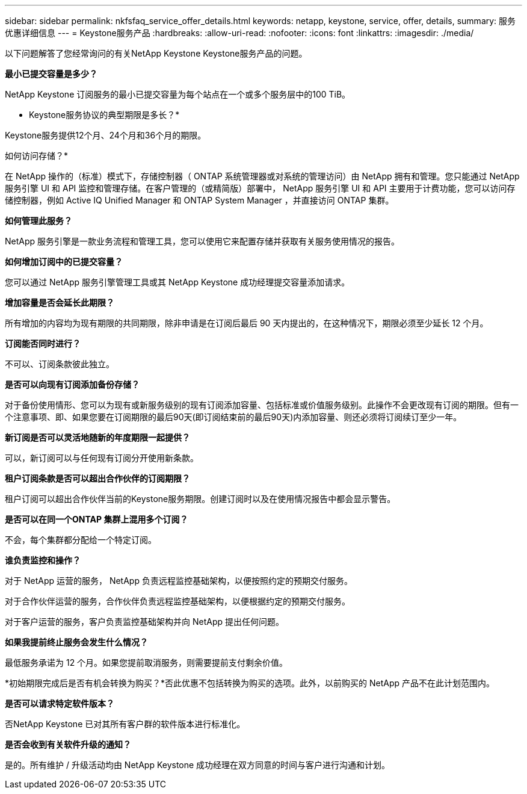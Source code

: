 ---
sidebar: sidebar 
permalink: nkfsfaq_service_offer_details.html 
keywords: netapp, keystone, service, offer, details, 
summary: 服务优惠详细信息 
---
= Keystone服务产品
:hardbreaks:
:allow-uri-read: 
:nofooter: 
:icons: font
:linkattrs: 
:imagesdir: ./media/


[role="lead"]
以下问题解答了您经常询问的有关NetApp Keystone Keystone服务产品的问题。

*最小已提交容量是多少？*

NetApp Keystone 订阅服务的最小已提交容量为每个站点在一个或多个服务层中的100 TiB。

* Keystone服务协议的典型期限是多长？*

Keystone服务提供12个月、24个月和36个月的期限。

如何访问存储？*

在 NetApp 操作的（标准）模式下，存储控制器（ ONTAP 系统管理器或对系统的管理访问）由 NetApp 拥有和管理。您只能通过 NetApp 服务引擎 UI 和 API 监控和管理存储。在客户管理的（或精简版）部署中， NetApp 服务引擎 UI 和 API 主要用于计费功能，您可以访问存储控制器，例如 Active IQ Unified Manager 和 ONTAP System Manager ，并直接访问 ONTAP 集群。

*如何管理此服务？*

NetApp 服务引擎是一款业务流程和管理工具，您可以使用它来配置存储并获取有关服务使用情况的报告。

*如何增加订阅中的已提交容量？*

您可以通过 NetApp 服务引擎管理工具或其 NetApp Keystone 成功经理提交容量添加请求。

*增加容量是否会延长此期限？*

所有增加的内容均为现有期限的共同期限，除非申请是在订阅后最后 90 天内提出的，在这种情况下，期限必须至少延长 12 个月。

*订阅能否同时进行？*

不可以、订阅条款彼此独立。

*是否可以向现有订阅添加备份存储？*

对于备份使用情形、您可以为现有或新服务级别的现有订阅添加容量、包括标准或价值服务级别。此操作不会更改现有订阅的期限。但有一个注意事项、即、如果您要在订阅期限的最后90天(即订阅结束前的最后90天)内添加容量、则还必须将订阅续订至少一年。

*新订阅是否可以灵活地随新的年度期限一起提供？*

可以，新订阅可以与任何现有订阅分开使用新条款。

*租户订阅条款是否可以超出合作伙伴的订阅期限？*

租户订阅可以超出合作伙伴当前的Keystone服务期限。创建订阅时以及在使用情况报告中都会显示警告。

*是否可以在同一个ONTAP 集群上混用多个订阅？*

不会，每个集群都分配给一个特定订阅。

*谁负责监控和操作？*

对于 NetApp 运营的服务， NetApp 负责远程监控基础架构，以便按照约定的预期交付服务。

对于合作伙伴运营的服务，合作伙伴负责远程监控基础架构，以便根据约定的预期交付服务。

对于客户运营的服务，客户负责监控基础架构并向 NetApp 提出任何问题。

*如果我提前终止服务会发生什么情况？*

最低服务承诺为 12 个月。如果您提前取消服务，则需要提前支付剩余价值。

*初始期限完成后是否有机会转换为购买？*否此优惠不包括转换为购买的选项。此外，以前购买的 NetApp 产品不在此计划范围内。

*是否可以请求特定软件版本？*

否NetApp Keystone 已对其所有客户群的软件版本进行标准化。

*是否会收到有关软件升级的通知？*

是的。所有维护 / 升级活动均由 NetApp Keystone 成功经理在双方同意的时间与客户进行沟通和计划。

